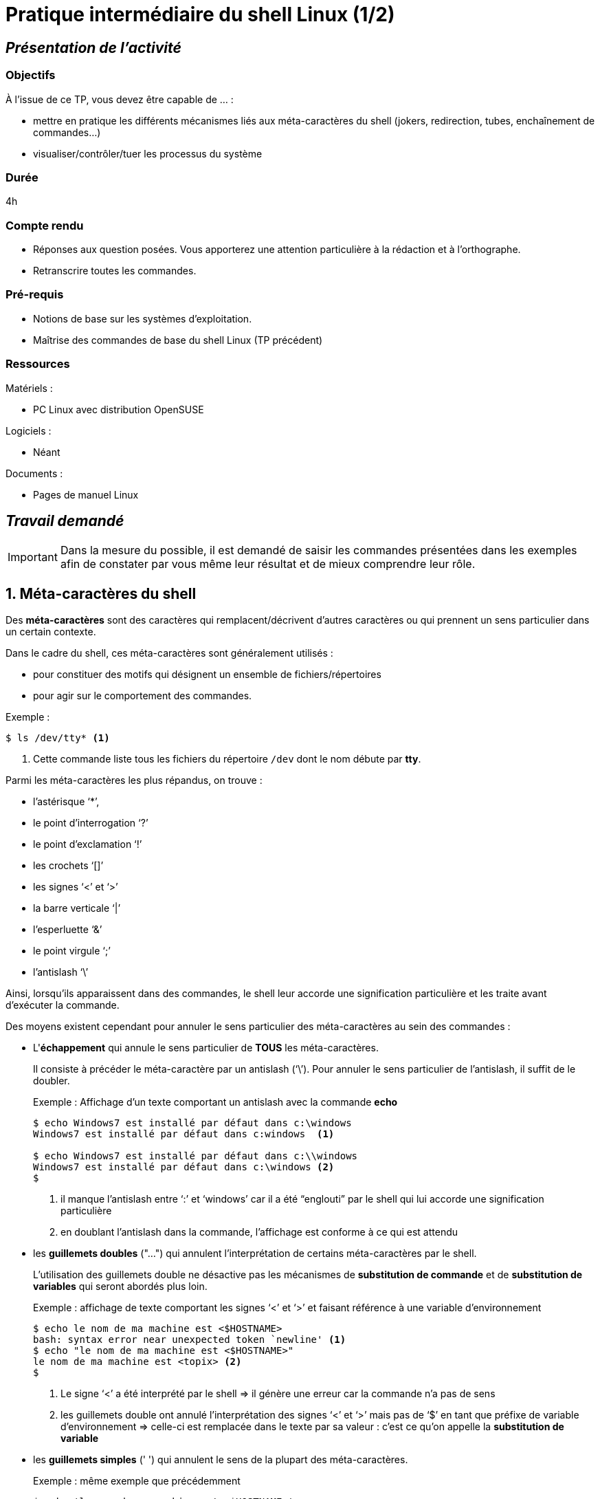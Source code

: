 = Pratique intermédiaire du shell Linux (1/2)
:hp-tags: linux shell

== _Présentation de l'activité_ 

=== Objectifs

À l'issue de ce TP, vous devez être capable de ... :

* mettre en pratique les différents mécanismes liés aux méta-caractères du shell (jokers, redirection, tubes, enchaînement de commandes...)

* visualiser/contrôler/tuer les processus du système

=== Durée

4h

=== Compte rendu

* Réponses aux question posées. Vous apporterez une attention particulière à la rédaction et à l'orthographe.
* Retranscrire toutes les commandes.

=== Pré-requis

* Notions de base sur les systèmes d'exploitation.
* Maîtrise des commandes de base du shell Linux (TP précédent)

=== Ressources 

.Matériels :

* PC Linux avec distribution OpenSUSE

.Logiciels :

* Néant

.Documents :

* Pages de manuel Linux

== _Travail demandé_

:numbered:

[IMPORTANT]
=====
Dans la mesure du possible, il est demandé de saisir les commandes présentées dans les exemples afin de constater par vous même leur résultat et de mieux comprendre leur rôle.
=====

== Méta-caractères du shell

Des *méta-caractères* sont des caractères qui remplacent/décrivent d'autres caractères ou qui prennent un sens particulier dans un certain contexte. 

Dans le cadre du shell, ces méta-caractères sont généralement utilisés :

* pour constituer des motifs qui désignent un ensemble de fichiers/répertoires

* pour agir sur le comportement des commandes.

[source]
.Exemple :
-----
$ ls /dev/tty* <1>
-----

<1> Cette commande liste tous les fichiers du répertoire `/dev` dont le nom débute par *tty*.

Parmi les méta-caractères les plus répandus, on trouve : 

* l'astérisque '`*`',
* le point d'interrogation '`?`'
* le point d'exclamation '`!`'
* les crochets '`[]`'
* les signes '`<`' et '`>`'
* la barre verticale '`|`'
* l'esperluette '`&`'
* le point virgule '`;`'
* l'antislash '`\`'

Ainsi, lorsqu'ils apparaissent dans des commandes, le shell leur accorde une signification particulière et les traite avant d'exécuter la commande.

Des moyens existent cependant pour annuler le sens particulier des méta-caractères au sein des commandes :

* L'**échappement** qui annule le sens particulier de *TOUS* les méta-caractères.
+
Il consiste à précéder le méta-caractère par un antislash ('`\`'). Pour annuler le sens particulier de l'antislash, il suffit de le doubler.
+
.Exemple : Affichage d'un texte comportant un antislash avec la commande *echo*
-----
$ echo Windows7 est installé par défaut dans c:\windows
Windows7 est installé par défaut dans c:windows  <1>

$ echo Windows7 est installé par défaut dans c:\\windows
Windows7 est installé par défaut dans c:\windows <2>
$
-----
<1> il manque l'antislash entre '`:`' et '`windows`' car il a été "`englouti`" par le shell qui lui accorde une signification particulière
<2> en doublant l'antislash dans la commande, l'affichage est conforme à ce qui est attendu


* les *guillemets doubles* ("...") qui annulent l'interprétation de certains méta-caractères par le shell.
+
L'utilisation des guillemets double ne désactive pas les mécanismes de *substitution de commande* et de *substitution de variables* qui seront abordés plus loin.
+
.Exemple : affichage de texte comportant les signes '`<`' et '`>`' et faisant référence à une variable d'environnement
----
$ echo le nom de ma machine est <$HOSTNAME>
bash: syntax error near unexpected token `newline' <1>
$ echo "le nom de ma machine est <$HOSTNAME>"
le nom de ma machine est <topix> <2>
$ 
----
<1> Le signe '`<`' a été interprété par le shell => il génère une erreur car la commande n'a pas de sens
<2> les guillemets double ont annulé l'interprétation des signes '`<`' et '`>`' mais pas de '`$`' en tant que préfixe de variable d'environnement => celle-ci est remplacée dans le texte par sa valeur : c'est ce qu'on appelle la *substitution de variable*

* les *guillemets simples* (pass:['] pass:[']) qui annulent le sens de la plupart des méta-caractères.
+
.Exemple : même exemple que précédemment
----
$ echo 'le nom de ma machine est <$HOSTNAME>'
le nom de ma machine est <$HOSTNAME> <1>
$ 
----
<1> ici aucun des méta-caractères utilisés n'a été interprété. Le texte est rendu tel quel.



